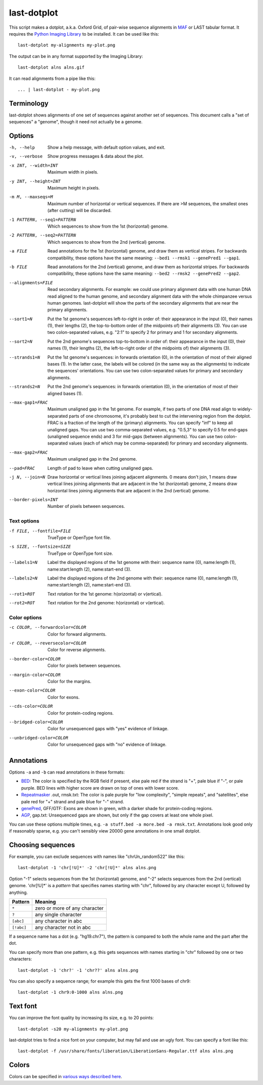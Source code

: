 last-dotplot
============

This script makes a dotplot, a.k.a. Oxford Grid, of pair-wise sequence
alignments in MAF_ or LAST tabular format.  It requires the `Python
Imaging Library`_ to be installed.  It can be used like this::

  last-dotplot my-alignments my-plot.png

The output can be in any format supported by the Imaging Library::

  last-dotplot alns alns.gif

It can read alignments from a pipe like this::

  ... | last-dotplot - my-plot.png

Terminology
-----------

last-dotplot shows alignments of one set of sequences against another
set of sequences.  This document calls a "set of sequences" a
"genome", though it need not actually be a genome.

Options
-------

-h, --help
    Show a help message, with default option values, and exit.
-v, --verbose
    Show progress messages & data about the plot.
-x INT, --width=INT
    Maximum width in pixels.
-y INT, --height=INT
    Maximum height in pixels.
-m M, --maxseqs=M
    Maximum number of horizontal or vertical sequences.  If there
    are >M sequences, the smallest ones (after cutting) will be
    discarded.
-1 PATTERN, --seq1=PATTERN
    Which sequences to show from the 1st (horizontal) genome.
-2 PATTERN, --seq2=PATTERN
    Which sequences to show from the 2nd (vertical) genome.
-a FILE
    Read annotations for the 1st (horizontal) genome, and draw them as
    vertical stripes.  For backwards compatibility, these options have
    the same meaning: ``--bed1 --rmsk1 --genePred1 --gap1``.
-b FILE
    Read annotations for the 2nd (vertical) genome, and draw them as
    horizontal stripes.  For backwards compatibility, these options
    have the same meaning: ``--bed2 --rmsk2 --genePred2 --gap2``.
--alignments=FILE
    Read secondary alignments.  For example: we could use primary
    alignment data with one human DNA read aligned to the human
    genome, and secondary alignment data with the whole chimpanzee
    versus human genomes.  last-dotplot will show the parts of the
    secondary alignments that are near the primary alignments.
--sort1=N
    Put the 1st genome's sequences left-to-right in order of: their
    appearance in the input (0), their names (1), their lengths (2),
    the top-to-bottom order of (the midpoints of) their alignments
    (3).  You can use two colon-separated values, e.g. "2:1" to
    specify 2 for primary and 1 for secondary alignments.
--sort2=N
    Put the 2nd genome's sequences top-to-bottom in order of: their
    appearance in the input (0), their names (1), their lengths (2),
    the left-to-right order of (the midpoints of) their alignments
    (3).
--strands1=N
    Put the 1st genome's sequences: in forwards orientation (0), in
    the orientation of most of their aligned bases (1).  In the
    latter case, the labels will be colored (in the same way as the
    alignments) to indicate the sequences' orientations.  You can
    use two colon-separated values for primary and secondary
    alignments.
--strands2=N
    Put the 2nd genome's sequences: in forwards orientation (0), in
    the orientation of most of their aligned bases (1).
--max-gap1=FRAC
    Maximum unaligned gap in the 1st genome.  For example, if two
    parts of one DNA read align to widely-separated parts of one
    chromosome, it's probably best to cut the intervening region
    from the dotplot.  FRAC is a fraction of the length of the
    (primary) alignments.  You can specify "inf" to keep all
    unaligned gaps.  You can use two comma-separated values,
    e.g. "0.5,3" to specify 0.5 for end-gaps (unaligned sequence
    ends) and 3 for mid-gaps (between alignments).  You can use two
    colon-separated values (each of which may be comma-separated)
    for primary and secondary alignments.
--max-gap2=FRAC
    Maximum unaligned gap in the 2nd genome.
--pad=FRAC
    Length of pad to leave when cutting unaligned gaps.
-j N, --join=N
    Draw horizontal or vertical lines joining adjacent alignments.
    0 means don't join, 1 means draw vertical lines joining
    alignments that are adjacent in the 1st (horizontal) genome, 2
    means draw horizontal lines joining alignments that are adjacent
    in the 2nd (vertical) genome.
--border-pixels=INT
    Number of pixels between sequences.

Text options
~~~~~~~~~~~~

-f FILE, --fontfile=FILE
    TrueType or OpenType font file.
-s SIZE, --fontsize=SIZE
    TrueType or OpenType font size.
--labels1=N
    Label the displayed regions of the 1st genome with their:
    sequence name (0), name:length (1), name:start:length (2),
    name:start-end (3).
--labels2=N
    Label the displayed regions of the 2nd genome with their:
    sequence name (0), name:length (1), name:start:length (2),
    name:start-end (3).
--rot1=ROT
    Text rotation for the 1st genome: h(orizontal) or v(ertical).
--rot2=ROT
    Text rotation for the 2nd genome: h(orizontal) or v(ertical).

Color options
~~~~~~~~~~~~~

-c COLOR, --forwardcolor=COLOR
    Color for forward alignments.
-r COLOR, --reversecolor=COLOR
    Color for reverse alignments.
--border-color=COLOR
    Color for pixels between sequences.
--margin-color=COLOR
    Color for the margins.
--exon-color=COLOR
    Color for exons.
--cds-color=COLOR
    Color for protein-coding regions.
--bridged-color=COLOR
    Color for unsequenced gaps with "yes" evidence of linkage.
--unbridged-color=COLOR
    Color for unsequenced gaps with "no" evidence of linkage.

Annotations
-----------

Options ``-a`` and ``-b`` can read annotations in these formats:

* BED_: The color is specified by the RGB field if present, else pale
  red if the strand is "+", pale blue if "-", or pale purple.  BED
  lines with higher score are drawn on top of ones with lower score.

* Repeatmasker_ .out, rmsk.txt: The color is pale purple for "low
  complexity", "simple repeats", and "satellites", else pale red for
  "+" strand and pale blue for "-" strand.

* genePred_, GFF/GTF: Exons are shown in green, with a darker shade
  for protein-coding regions.

* AGP_, gap.txt: Unsequenced gaps are shown, but only if the gap
  covers at least one whole pixel.

You can use these options multiple times, e.g. ``-a stuff.bed -a
more.bed -a rmsk.txt``.  Annotations look good only if reasonably
sparse, e.g. you can't sensibly view 20000 gene annotations in one
small dotplot.

Choosing sequences
------------------

For example, you can exclude sequences with names like
"chrUn_random522" like this::

  last-dotplot -1 'chr[!U]*' -2 'chr[!U]*' alns alns.png

Option "-1" selects sequences from the 1st (horizontal) genome, and
"-2" selects sequences from the 2nd (vertical) genome.  'chr[!U]*' is
a *pattern* that specifies names starting with "chr", followed by any
character except U, followed by anything.

==========  =============================
Pattern     Meaning
==========  =============================
``*``       zero or more of any character
``?``       any single character
``[abc]``   any character in abc
``[!abc]``  any character not in abc
==========  =============================

If a sequence name has a dot (e.g. "hg19.chr7"), the pattern is
compared to both the whole name and the part after the dot.

You can specify more than one pattern, e.g. this gets sequences with
names starting in "chr" followed by one or two characters::

  last-dotplot -1 'chr?' -1 'chr??' alns alns.png

You can also specify a sequence range; for example this gets the first
1000 bases of chr9::

  last-dotplot -1 chr9:0-1000 alns alns.png

Text font
---------

You can improve the font quality by increasing its size, e.g. to 20
points::

  last-dotplot -s20 my-alignments my-plot.png

last-dotplot tries to find a nice font on your computer, but may fail
and use an ugly font.  You can specify a font like this::

  last-dotplot -f /usr/share/fonts/liberation/LiberationSans-Regular.ttf alns alns.png

Colors
------

Colors can be specified in `various ways described here
<https://pillow.readthedocs.io/en/stable/reference/ImageColor.html>`_.

.. _Python Imaging Library: https://pillow.readthedocs.io/
.. _MAF: https://genome.ucsc.edu/FAQ/FAQformat.html#format5
.. _BED: https://genome.ucsc.edu/FAQ/FAQformat.html#format1
.. _genePred: https://genome.ucsc.edu/FAQ/FAQformat.html#format9
.. _RepeatMasker: http://www.repeatmasker.org/
.. _AGP: https://www.ncbi.nlm.nih.gov/assembly/agp/
